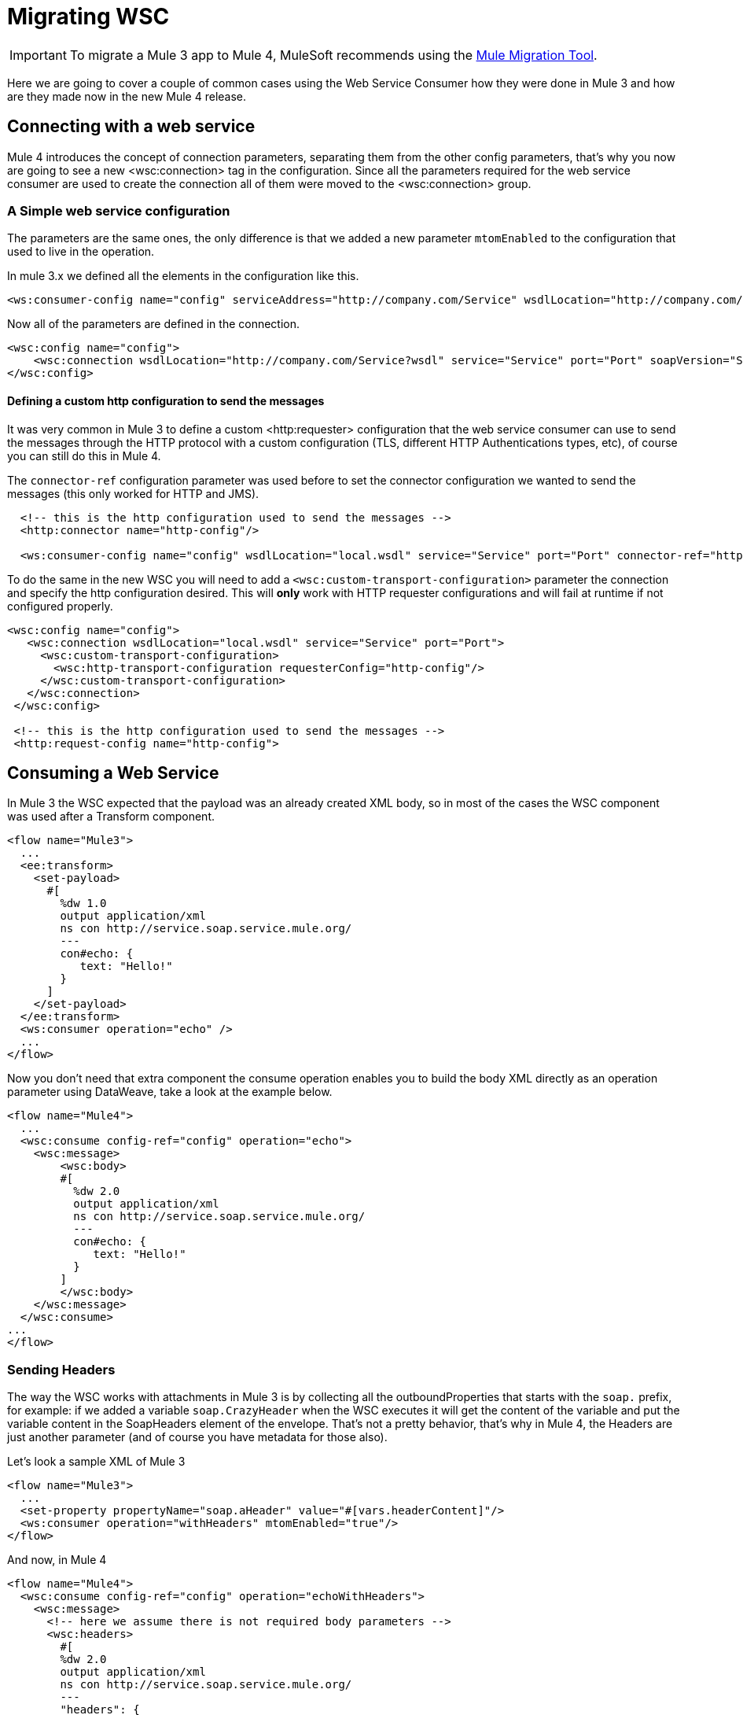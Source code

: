 = Migrating WSC

IMPORTANT: To migrate a Mule 3 app to Mule 4, MuleSoft recommends using the link:migration-tool[Mule Migration Tool].

Here we are going to cover a couple of common cases using the Web Service Consumer how they were done in Mule 3 and how are they made now in
the new Mule 4 release.

== Connecting with a web service

Mule 4 introduces the concept of connection parameters, separating them from the other config parameters, that's why you now are going to see a new <wsc:connection>
tag in the configuration. Since all the parameters required for the web service consumer are used to create the connection all of them were moved to the <wsc:connection> group.

=== A Simple web service configuration

The parameters are the same ones, the only difference is that we added a new parameter `mtomEnabled` to the configuration that used to
live in the operation.

In mule 3.x we defined all the elements in the configuration like this.

[source, xml, linenums]
----
<ws:consumer-config name="config" serviceAddress="http://company.com/Service" wsdlLocation="http://company.com/Service?wsdl" service="Service" port="Port"/>
----

Now all of the parameters are defined in the connection.

[source, xml, linenums]
----
<wsc:config name="config">
    <wsc:connection wsdlLocation="http://company.com/Service?wsdl" service="Service" port="Port" soapVersion="SOAP_11" address="http://company.com/Service/endpoint"/>
</wsc:config>
----

==== Defining a custom http configuration to send the messages

It was very common in Mule 3 to define a custom <http:requester> configuration that the web service consumer can use to send the messages through the HTTP protocol
with a custom configuration (TLS, different HTTP Authentications types, etc), of course you can still do this in Mule 4.

The `connector-ref` configuration parameter was used before to set the connector configuration we wanted to send the messages (this only worked for HTTP and JMS).

[source, xml, linenums]
----
  <!-- this is the http configuration used to send the messages -->
  <http:connector name="http-config"/>

  <ws:consumer-config name="config" wsdlLocation="local.wsdl" service="Service" port="Port" connector-ref="http-config"/>
----

To do the same in the new WSC you will need to add a `<wsc:custom-transport-configuration>` parameter the connection and specify the http configuration desired.
This will *only* work with HTTP requester configurations and will fail at runtime if not configured properly.

[source, xml, linenums]
----
<wsc:config name="config">
   <wsc:connection wsdlLocation="local.wsdl" service="Service" port="Port">
     <wsc:custom-transport-configuration>
       <wsc:http-transport-configuration requesterConfig="http-config"/>
     </wsc:custom-transport-configuration>
   </wsc:connection>
 </wsc:config>

 <!-- this is the http configuration used to send the messages -->
 <http:request-config name="http-config">
----

== Consuming a Web Service

In Mule 3 the WSC expected that the payload was an already created XML body, so in most of the cases
the WSC component was used after a Transform component.

[source, xml, linenums]
----
<flow name="Mule3">
  ...
  <ee:transform>
    <set-payload>
      #[
        %dw 1.0
        output application/xml
        ns con http://service.soap.service.mule.org/
        ---
        con#echo: {
           text: "Hello!"
        }
      ]
    </set-payload>
  </ee:transform>
  <ws:consumer operation="echo" />
  ...
</flow>
----

Now you don't need that extra component the consume operation enables you to build
the body XML directly as an operation parameter using DataWeave, take a look
at the example below.

[source, xml, linenums]
----
<flow name="Mule4">
  ...
  <wsc:consume config-ref="config" operation="echo">
    <wsc:message>
        <wsc:body>
        #[
          %dw 2.0
          output application/xml
          ns con http://service.soap.service.mule.org/
          ---
          con#echo: {
             text: "Hello!"
          }
        ]
        </wsc:body>
    </wsc:message>
  </wsc:consume>
...
</flow>
----

=== Sending Headers

The way the WSC works with attachments in Mule 3 is by collecting all the outboundProperties
that starts with the `soap.` prefix, for example: if we added a variable `soap.CrazyHeader`
when the WSC executes it will get the content of the variable and put the variable content
in the SoapHeaders element of the envelope. That's not a pretty behavior, that's why in Mule 4, the Headers
are just another parameter (and of course you have metadata for those also).

Let's look a sample XML of Mule 3

[source, xml, linenums]
----
<flow name="Mule3">
  ...
  <set-property propertyName="soap.aHeader" value="#[vars.headerContent]"/>
  <ws:consumer operation="withHeaders" mtomEnabled="true"/>
</flow>
----

And now, in Mule 4

[source, xml, linenums]
----
<flow name="Mule4">
  <wsc:consume config-ref="config" operation="echoWithHeaders">
    <wsc:message>
      <!-- here we assume there is not required body parameters -->
      <wsc:headers>
        #[
        %dw 2.0
        output application/xml
        ns con http://service.soap.service.mule.org/
        ---
        "headers": {
            con#aHeader: {
              text: "Hello!"
            },
            con#anotherHeader: "Hello! says another header"
        }]
      </wsc:headers>
    </wsc:message>
  </wsc:consume>
</flow>
----

The headers can be constructed directly inside the operation with a DataWeave script, and since
you have metadata for this, is super easy to do.

=== Adding Attachments

Adding attachments is much more easier now, in Mule 3 when working with *MTOM attachments*
the `set-attachment` component was used to create a new outbound attachment and
the envelope body should be constructed adding a reference an XOP reference to that
added attachment.

NOTE: the mtomEnabled parameter was moved from the operation to the connection.

[source, xml, linenums]
----
<flow name="Mule3">
  ...
  <set-attachment attachmentName="attach" value="Hello!" contentType="text/plain"/>
  <ee:transform>
    <set-payload>
      #[
        %dw 1.0
        output application/xml
        ns con http://service.soap.service.mule.org/
        ns xop http://www.w3.org/2004/08/xop/include
        ---
        con#echo: {
           attachment: {
            xop: "cid:attach"
           }
        }
      ]
    </set-payload>
  </ee:transform>
  <ws:consumer operation="uploadAttachment" mtomEnabled="true"/>
  ...
</flow>
----

If working with *Soap With Attachments* instead of MTOM, it was responsibility of
the mule developer to build the body with the inner attachment encoded in Base64
(DataWeave provided a function to do this)

[source, xml, linenums]
----
<flow name="Mule3">
  ...
  <set-attachment attachmentName="attach" value="Hello!" contentType="text/plain"/>
  <ee:transform>
    <set-payload>
      #[
        %dw 1.0
        output application/xml
        ns con http://service.soap.service.mule.org/
        ns xop http://www.w3.org/2004/08/xop/include
        ---
        con#echo: {
           attachment: {
            xop: "cid:attach"
           }
        }
      ]
    </set-payload>
  </ee:transform>
  <ws:consumer operation="uploadAttachment" mtomEnabled="true"/>
  ...
</flow>
----

In Mule 4 it doesn't matter if it's MTOM or SWA, the dev always works the same way
with attachments, he just creates a new attachment and assigns the content to it
(the mimetype used is the one that is associated to content).

For example, here we read a JSON file using the file connector and then create a new
attachment passing the content returned by the file:read operation in the payload.

[source, xml, linenums]
----
<flow name="Mule4">
  ...
  <file:read config-ref="file" path="#[vars.pathToAJsonFile]"/>
  <wsc:consume config-ref="config" operation="uploadAttachment">
    <wsc:message>
      <!-- here we assume there is not required body parameters -->
      <wsc:attachments>
        #[{ attach: payload } ]
      </wsc:attachments>
    </wsc:message>
  </wsc:consume>
  ...
</flow>
----

To use the Web Service Consumer, simply add it to your application using the Studio palette or add the following dependency in your `pom.xml` file:

[source,XML,linenums]
----
<dependency>
  <groupId>org.mule.connectors</groupId>
  <artifactId>mule-wsc-connector</artifactId>
  <version>1.1.0</version> <!-- or newer -->
  <classifier>mule-plugin</classifier>
</dependency>
----
